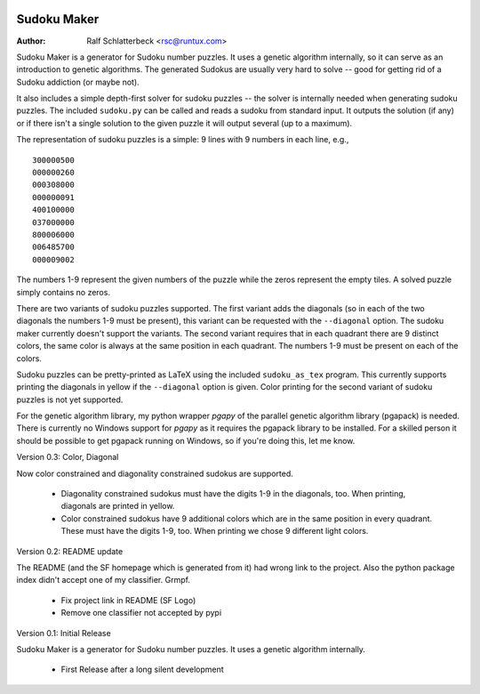 .. image:: http://sflogo.sourceforge.net/sflogo.php?group_id=212955&type=7
    :height: 62
    :width: 210
    :alt: SourceForge.net Logo
    :target: http://sourceforge.net/projects/sudokumaker

Sudoku Maker
============

:Author: Ralf Schlatterbeck <rsc@runtux.com>

Sudoku Maker is a generator for Sudoku number puzzles. It uses a genetic
algorithm internally, so it can serve as an introduction to genetic
algorithms. The generated Sudokus are usually very hard to solve -- good
for getting rid of a Sudoku addiction (or maybe not).

It also includes a simple depth-first solver for sudoku puzzles -- the
solver is internally needed when generating sudoku puzzles. The included
``sudoku.py`` can be called and reads a sudoku from standard input.
It outputs the solution (if any) or if there isn't a single solution to
the given puzzle it will output several (up to a maximum).

The representation of sudoku puzzles is a simple: 9 lines with 9 numbers
in each line, e.g., ::

    300000500
    000000260
    000308000
    000000091
    400100000
    037000000
    800006000
    006485700
    000009002

The numbers 1-9 represent the given numbers of the puzzle while the
zeros represent the empty tiles. A solved puzzle simply contains no
zeros.

There are two variants of sudoku puzzles supported. The first variant
adds the diagonals (so in each of the two diagonals the numbers 1-9 must
be present), this variant can be requested with the ``--diagonal``
option. The sudoku maker currently doesn't support the variants.
The second variant requires that in each quadrant there are 9 distinct
colors, the same color is always at the same position in each quadrant.
The numbers 1-9 must be present on each of the colors.

Sudoku puzzles can be pretty-printed as LaTeX using the included
``sudoku_as_tex`` program. This currently supports printing the
diagonals in yellow if the ``--diagonal`` option is given. Color
printing for the second variant of sudoku puzzles is not yet supported.

For the genetic algorithm library, my python wrapper *pgapy* of the
parallel genetic algorithm library (pgapack) is needed. There is
currently no Windows support for *pgapy* as it requires the pgapack
library to be installed. For a skilled person it should be possible to
get pgapack running on Windows, so if you're doing this, let me know.

Version 0.3: Color, Diagonal

Now color constrained and diagonality constrained sudokus are supported.

 - Diagonality constrained sudokus must have the digits 1-9 in the
   diagonals, too. When printing, diagonals are printed in yellow.
 - Color constrained sudokus have 9 additional colors which are in the
   same position in every quadrant. These must have the digits 1-9, too.
   When printing we chose 9 different light colors.

Version 0.2: README update

The README (and the SF homepage which is generated from it) had wrong
link to the project. Also the python package index didn't accept one of
my classifier. Grmpf.

 - Fix project link in README (SF Logo)
 - Remove one classifier not accepted by pypi

Version 0.1: Initial Release

Sudoku Maker is a generator for Sudoku number puzzles. It uses a genetic
algorithm internally.

 - First Release after a long silent development
